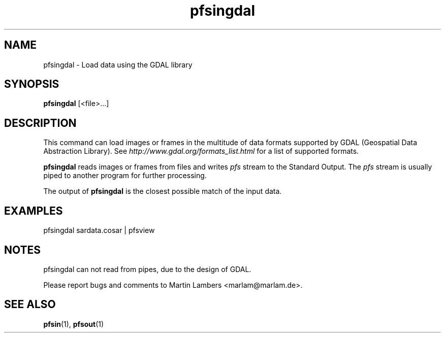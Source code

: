 .TH "pfsingdal" 1
.SH NAME
pfsingdal \- Load data using the GDAL library
.SH SYNOPSIS
.B pfsingdal
[<file>...]

.SH DESCRIPTION
This command can load images or frames in the multitude of data
formats supported by GDAL (Geospatial Data Abstraction Library).
See \fIhttp://www.gdal.org/formats_list.html\fR for a list of supported formats.
.PP
\fBpfsingdal\fR reads images or frames from files and writes
\fIpfs\fR stream to the Standard Output. The \fIpfs\fR stream is
usually piped to another program for further processing.
.PP
The output of \fBpfsingdal\fR is the closest possible match of the input data.

.SH EXAMPLES
.TP
pfsingdal sardata.cosar | pfsview

.SH NOTES
pfsingdal can not read from pipes, due to the design of GDAL.
.PP
Please report bugs and comments to Martin Lambers <marlam@marlam.de>.
.SH "SEE ALSO"
.BR pfsin (1),
.BR pfsout (1)

